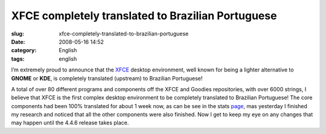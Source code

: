 XFCE completely translated to Brazilian Portuguese
##################################################
:slug: xfce-completely-translated-to-brazilian-portuguese
:date: 2008-05-16 14:52
:category: English
:tags: english

I’m extremely proud to announce that the `XFCE <http://www.xfce.org>`__
desktop environment, well known for being a lighter alternative to
**GNOME** or **KDE**, is completely translated (upstream) to Brazilian
Portuguese!

|xfce_logo|

A total of over 80 different programs and components off the XFCE and
Goodies repositories, with over 6000 strings, I believe that XFCE is the
first complex desktop environment to be completely translated to
Brazilian Portuguese! The core components had been 100% translated for
about 1 week now, as can be see in the stats
`page <http://i18n.xfce.org/stats/index.php?mode=4&lang=trunk/pt_BR>`__,
mas yesterday I finished my research and noticed that all the other
components were also finished. Now I get to keep my eye on any changes
that may happen until the 4.4.6 release takes place.

.. |xfce_logo| image:: http://farm4.static.flickr.com/3045/2496286662_4d79db0dd3_o.png
   :target: http://www.flickr.com/photos/ogmaciel/2496286662/
